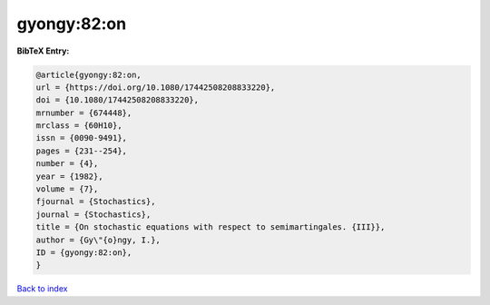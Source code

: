 gyongy:82:on
============

.. :cite:t:`gyongy:82:on`

.. bibliography:: ../../All.bib

**BibTeX Entry:**

.. code-block:: bibtex

   @article{gyongy:82:on,
   url = {https://doi.org/10.1080/17442508208833220},
   doi = {10.1080/17442508208833220},
   mrnumber = {674448},
   mrclass = {60H10},
   issn = {0090-9491},
   pages = {231--254},
   number = {4},
   year = {1982},
   volume = {7},
   fjournal = {Stochastics},
   journal = {Stochastics},
   title = {On stochastic equations with respect to semimartingales. {III}},
   author = {Gy\"{o}ngy, I.},
   ID = {gyongy:82:on},
   }

`Back to index <../index>`_
